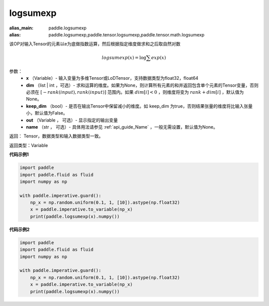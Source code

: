 .. _cn_api_paddle_tensor_math_logsumexp:

logsumexp
-------------------------------

.. py:function:: paddle.tensor.math.logsumexp(x, dim=None, keepdim=False, out=None, name=None)

:alias_main: paddle.logsumexp
:alias: paddle.logsumexp,paddle.tensor.logsumexp,paddle.tensor.math.logsumexp



该OP对输入Tensor的元素以e为底做指数运算，然后根据指定维度做求和之后取自然对数

.. math::
   logsumexp(x) = \log\sum exp(x)

参数：
          - **x** （Variable）- 输入变量为多维Tensor或LoDTensor，支持数据类型为float32，float64
          - **dim** （list | int ，可选）- 求和运算的维度。如果为None，则计算所有元素的和并返回包含单个元素的Tensor变量，否则必须在  :math:`[−rank(input),rank(input)]` 范围内。如果 :math:`dim [i] <0` ，则维度将变为 :math:`rank+dim[i]` ，默认值为None。
          - **keep_dim** （bool）- 是否在输出Tensor中保留减小的维度。如 keep_dim 为true，否则结果张量的维度将比输入张量小，默认值为False。
          - **out** （Variable ， 可选）- 显示指定的输出变量
          - **name** （str ， 可选）- 具体用法请参见 :ref:`api_guide_Name` ，一般无需设置，默认值为None。

返回：  Tensor，数据类型和输入数据类型一致。

返回类型：Variable

**代码示例1**

..  code-block:: python

    import paddle
    import paddle.fluid as fluid
    import numpy as np
    
    with paddle.imperative.guard():
        np_x = np.random.uniform(0.1, 1, [10]).astype(np.float32)
        x = paddle.imperative.to_variable(np_x)
        print(paddle.logsumexp(x).numpy())

**代码示例2**

..  code-block:: python

    import paddle
    import paddle.fluid as fluid
    import numpy as np
    
    with paddle.imperative.guard():
        np_x = np.random.uniform(0.1, 1, [10]).astype(np.float32)
        x = paddle.imperative.to_variable(np_x)
        print(paddle.logsumexp(x).numpy())

